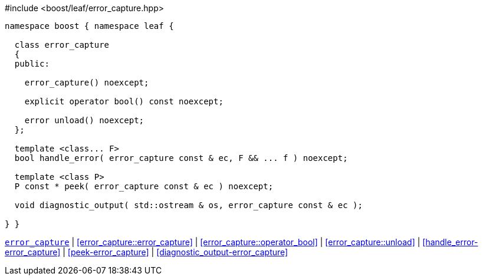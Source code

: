 .#include <boost/leaf/error_capture.hpp>
[source,c++]
----

namespace boost { namespace leaf {

  class error_capture
  {
  public:

    error_capture() noexcept;

    explicit operator bool() const noexcept;

    error unload() noexcept;
  };

  template <class... F>
  bool handle_error( error_capture const & ec, F && ... f ) noexcept;

  template <class P>
  P const * peek( error_capture const & ec ) noexcept;

  void diagnostic_output( std::ostream & os, error_capture const & ec );

} }
----

[.text-right]
`<<error_capture,error_capture>>` | <<error_capture::error_capture>> | <<error_capture::operator_bool>> | <<error_capture::unload>> | <<handle_error-error_capture>> | <<peek-error_capture>> | <<diagnostic_output-error_capture>>
